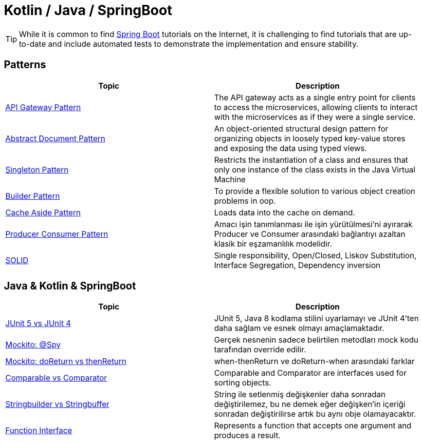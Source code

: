 = Kotlin / Java / SpringBoot
:nofooter:
:icons: font
:url-quickref: https://github.com/senocak/blog

TIP: While it is common to find https://spring.io/projects/spring-boot[Spring Boot] tutorials on the Internet, it is challenging to find tutorials that are up-to-date and include automated tests to demonstrate the implementation and ensure stability.

== Patterns

|===
|Topic |Description

|link:api-gateway-pattern[API Gateway Pattern] |The API gateway acts as a single entry point for clients to access the microservices, allowing clients to interact with the microservices as if they were a single service.
|link:abstract-document-pattern[Abstract Document Pattern] |An object-oriented structural design pattern for organizing objects in loosely typed key-value stores and exposing the data using typed views.
|link:singleton-pattern[Singleton Pattern] |Restricts the instantiation of a class and ensures that only one instance of the class exists in the Java Virtual Machine
|link:builder-pattern[Builder Pattern] |To provide a flexible solution to various object creation problems in oop.
|link:cache-aside-pattern[Cache Aside Pattern] |Loads data into the cache on demand.
|link:producer-consumer-pattern[Producer Consumer Pattern] | Amacı işin tanımlanması ile işin yürütülmesi'ni ayırarak Producer ve Consumer arasındaki bağlantıyı azaltan klasik bir eşzamanlılık modelidir.
|link:solid[SOLID] | Single responsibility, Open/Closed, Liskov Substitution, Interface Segregation, Dependency inversion
|===


== Java & Kotlin & SpringBoot

|===
|Topic |Description

|link:junit-5-vs-junit-4[JUnit 5 vs JUnit 4] | JUnit 5, Java 8 kodlama stilini uyarlamayı ve JUnit 4'ten daha sağlam ve esnek olmayı amaçlamaktadır.
|link:mockito-at-spy[Mockito: @Spy] | Gerçek nesnenin sadece belirtilen metodları mock kodu tarafından override edilir.
|link:mockito-doreturn-vs-thenreturn[Mockito: doReturn vs thenReturn] | when-thenReturn ve doReturn-when arasındaki farklar
|link:comparable-vs-comparator[Comparable vs Comparator] | Comparable and Comparator are interfaces used for sorting objects.
|link:stringbuilder-vs-stringbuffer[Stringbuilder vs Stringbuffer] | String ile setlenmiş değişkenler daha sonradan değiştirilemez, bu ne demek eğer değişken'in içeriği sonradan değiştirilirse artık bu aynı obje olamayacaktır.
|link:function-interface[Function Interface] | Represents a function that accepts one argument and produces a result.

|===

